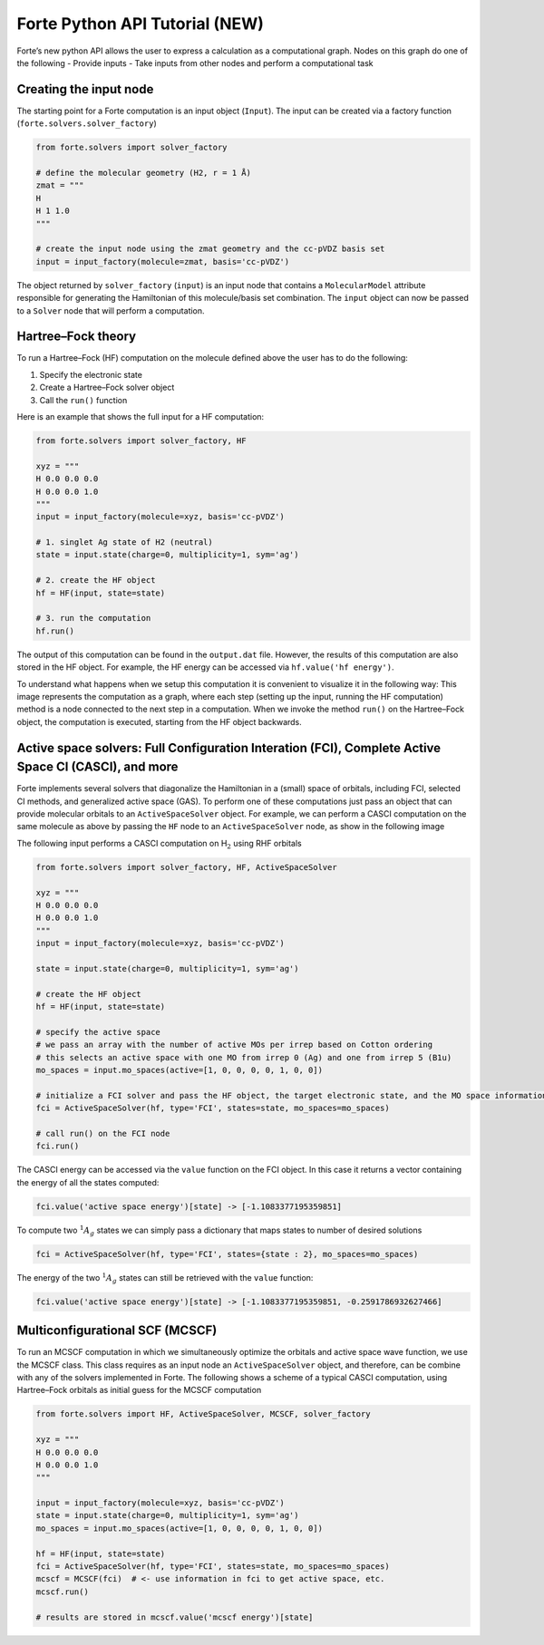 Forte Python API Tutorial (NEW)
===============================

Forte’s new python API allows the user to express a calculation as a
computational graph. Nodes on this graph do one of the following -
Provide inputs - Take inputs from other nodes and perform a
computational task

Creating the input node
-----------------------

The starting point for a Forte computation is an input object
(``Input``). The input can be created via a factory function
(``forte.solvers.solver_factory``)

.. code:: python

       from forte.solvers import solver_factory
       
       # define the molecular geometry (H2, r = 1 Å)
       zmat = """
       H
       H 1 1.0
       """
       
       # create the input node using the zmat geometry and the cc-pVDZ basis set
       input = input_factory(molecule=zmat, basis='cc-pVDZ')

The object returned by ``solver_factory`` (``input``) is an input node
that contains a ``MolecularModel`` attribute responsible for generating
the Hamiltonian of this molecule/basis set combination. The ``input``
object can now be passed to a ``Solver`` node that will perform a
computation.

Hartree–Fock theory
-------------------

To run a Hartree–Fock (HF) computation on the molecule defined above the
user has to do the following:

1. Specify the electronic state
2. Create a Hartree–Fock solver object
3. Call the ``run()`` function

Here is an example that shows the full input for a HF computation:

.. code:: python

   from forte.solvers import solver_factory, HF

   xyz = """
   H 0.0 0.0 0.0
   H 0.0 0.0 1.0
   """
   input = input_factory(molecule=xyz, basis='cc-pVDZ')

   # 1. singlet Ag state of H2 (neutral)
   state = input.state(charge=0, multiplicity=1, sym='ag') 

   # 2. create the HF object
   hf = HF(input, state=state)  

   # 3. run the computation
   hf.run()  

The output of this computation can be found in the ``output.dat`` file.
However, the results of this computation are also stored in the HF
object. For example, the HF energy can be accessed via
``hf.value('hf energy')``.

To understand what happens when we setup this computation it is
convenient to visualize it in the following way: This image represents
the computation as a graph, where each step (setting up the input,
running the HF computation) method is a node connected to the next step
in a computation. When we invoke the method ``run()`` on the
Hartree–Fock object, the computation is executed, starting from the HF
object backwards.

Active space solvers: Full Configuration Interation (FCI), Complete Active Space CI (CASCI), and more
-----------------------------------------------------------------------------------------------------

Forte implements several solvers that diagonalize the Hamiltonian in a
(small) space of orbitals, including FCI, selected CI methods, and
generalized active space (GAS). To perform one of these computations
just pass an object that can provide molecular orbitals to an
``ActiveSpaceSolver`` object. For example, we can perform a CASCI
computation on the same molecule as above by passing the ``HF`` node to
an ``ActiveSpaceSolver`` node, as show in the following image

.. raw:: html

   <center>

.. raw:: html

   </center>

The following input performs a CASCI computation on H\ :math:`_2` using
RHF orbitals

.. code:: python

   from forte.solvers import solver_factory, HF, ActiveSpaceSolver

   xyz = """
   H 0.0 0.0 0.0
   H 0.0 0.0 1.0
   """
   input = input_factory(molecule=xyz, basis='cc-pVDZ')

   state = input.state(charge=0, multiplicity=1, sym='ag') 

   # create the HF object
   hf = HF(input, state=state)  

   # specify the active space
   # we pass an array with the number of active MOs per irrep based on Cotton ordering
   # this selects an active space with one MO from irrep 0 (Ag) and one from irrep 5 (B1u)
   mo_spaces = input.mo_spaces(active=[1, 0, 0, 0, 0, 1, 0, 0])

   # initialize a FCI solver and pass the HF object, the target electronic state, and the MO space information
   fci = ActiveSpaceSolver(hf, type='FCI', states=state, mo_spaces=mo_spaces)

   # call run() on the FCI node
   fci.run()  

The CASCI energy can be accessed via the ``value`` function on the FCI
object. In this case it returns a vector containing the energy of all
the states computed:

.. code:: python

   fci.value('active space energy')[state] -> [-1.1083377195359851]

To compute two :math:`^1 A_{g}` states we can simply pass a dictionary
that maps states to number of desired solutions

.. code:: python

   fci = ActiveSpaceSolver(hf, type='FCI', states={state : 2}, mo_spaces=mo_spaces)

The energy of the two :math:`^1 A_{g}` states can still be retrieved
with the ``value`` function:

.. code:: python

   fci.value('active space energy')[state] -> [-1.1083377195359851, -0.2591786932627466]

Multiconfigurational SCF (MCSCF)
--------------------------------

To run an MCSCF computation in which we simultaneously optimize the
orbitals and active space wave function, we use the MCSCF class. This
class requires as an input node an ``ActiveSpaceSolver`` object, and
therefore, can be combine with any of the solvers implemented in Forte.
The following shows a scheme of a typical CASCI computation, using
Hartree–Fock orbitals as initial guess for the MCSCF computation

.. raw:: html

   <center>

.. raw:: html

   </center>

.. code:: python

   from forte.solvers import HF, ActiveSpaceSolver, MCSCF, solver_factory

   xyz = """
   H 0.0 0.0 0.0
   H 0.0 0.0 1.0
   """

   input = input_factory(molecule=xyz, basis='cc-pVDZ')
   state = input.state(charge=0, multiplicity=1, sym='ag')
   mo_spaces = input.mo_spaces(active=[1, 0, 0, 0, 0, 1, 0, 0])

   hf = HF(input, state=state)
   fci = ActiveSpaceSolver(hf, type='FCI', states=state, mo_spaces=mo_spaces)
   mcscf = MCSCF(fci)  # <- use information in fci to get active space, etc.
   mcscf.run()

   # results are stored in mcscf.value('mcscf energy')[state]
